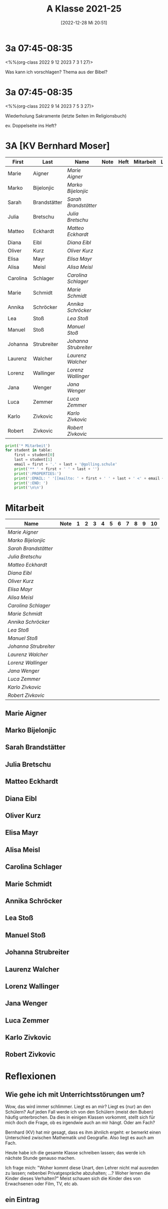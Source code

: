 #+title:      A Klasse 2021-25
#+date:       [2022-12-28 Mi 20:51]
#+filetags:   :3a:Project:
#+identifier: 20221228T205119
#+CATEGORY: golling


* 3a 07:45-08:35
<%%(org-class 2022 9 12 2023 7 3 1 27)>

Was kann ich vorschlagen?
Thema aus der Bibel?


* 3a 07:45-08:35
<%%(org-class 2022 9 14 2023 7 5 3 27)>

Wiederholung Sakramente
(letzte Seiten im Religionsbuch)

ev. Doppelseite ins Heft?


* 3A [KV Bernhard Moser]

#+Name: 2021-students
| First    | Last         | Name                | Note | Heft | Mitarbeit | LZK |
|----------+--------------+---------------------+------+------+-----------+-----|
| Marie    | Aigner       | [[Marie Aigner][Marie Aigner]]        |      |      |           |     |
| Marko    | Bijelonjic   | [[Marko Bijelonjic][Marko Bijelonjic]]    |      |      |           |     |
| Sarah    | Brandstätter | [[Sarah Brandstätter][Sarah Brandstätter]]  |      |      |           |     |
| Julia    | Bretschu     | [[Julia Bretschu][Julia Bretschu]]      |      |      |           |     |
| Matteo   | Eckhardt     | [[Matteo Eckhardt][Matteo Eckhardt]]     |      |      |           |     |
| Diana    | Eibl         | [[Diana Eibl][Diana Eibl]]          |      |      |           |     |
| Oliver   | Kurz         | [[Oliver Kurz][Oliver Kurz]]         |      |      |           |     |
| Elisa    | Mayr         | [[Elisa Mayr][Elisa Mayr]]          |      |      |           |     |
| Alisa    | Meisl        | [[Alisa Meisl][Alisa Meisl]]         |      |      |           |     |
| Carolina | Schlager     | [[Carolina Schlager][Carolina Schlager]]   |      |      |           |     |
| Marie    | Schmidt      | [[Marie Schmidt][Marie Schmidt]]       |      |      |           |     |
| Annika   | Schröcker    | [[Annika Schröcker][Annika Schröcker]]    |      |      |           |     |
| Lea      | Stoß         | [[Lea Stoß][Lea Stoß]]            |      |      |           |     |
| Manuel   | Stoß         | [[Manuel Stoß][Manuel Stoß]]         |      |      |           |     |
| Johanna  | Strubreiter  | [[Johanna Strubreiter][Johanna Strubreiter]] |      |      |           |     |
| Laurenz  | Walcher      | [[Laurenz Walcher][Laurenz Walcher]]     |      |      |           |     |
| Lorenz   | Wallinger    | [[Lorenz Wallinger][Lorenz Wallinger]]    |      |      |           |     |
| Jana     | Wenger       | [[Jana Wenger][Jana Wenger]]         |      |      |           |     |
| Luca     | Zemmer       | [[Luca Zemmer][Luca Zemmer]]         |      |      |           |     |
| Karlo    | Zivkovic     | [[Karlo Zivkovic][Karlo Zivkovic]]      |      |      |           |     |
| Robert   | Zivkovic     | [[Robert Zivkovic][Robert Zivkovic]]     |      |      |           |     |
#+TBLFM: $4=vmean($INVALID..$>)
#+TBLFM: $3='(concat "[[" $1 " " $2 "][" $1 " " $2 "]]")
#+TBLFM: $6='(identity remote(2021-22-Mitarbeit,@@#$2)) 

#+BEGIN_SRC python :var table=2021-students :results output raw
  print('* Mitarbeit')
  for student in table:
      first = student[0]
      last = student[1]
      email = first + '.' + last + '@golling.schule'
      print('** ' + first + ' ' + last + '')
      print(':PROPERTIES:')
      print(':EMAIL: ' '[[mailto: ' + first + ' ' + last + ' <' + email + '>]]')
      print(':END: ')
      print('\n\n')
#+END_SRC

#+RESULTS:
* Mitarbeit

#+Name: Mitarbeit
| Name                | Note | 1 | 2 | 3 | 4 | 5 | 6 | 7 | 8 | 9 | 10 |
|---------------------+------+---+---+---+---+---+---+---+---+---+----|
| [[Marie Aigner][Marie Aigner]]        |      |   |   |   |   |   |   |   |   |   |    |
| [[Marko Bijelonjic][Marko Bijelonjic]]    |      |   |   |   |   |   |   |   |   |   |    |
| [[Sarah Brandstätter][Sarah Brandstätter]]  |      |   |   |   |   |   |   |   |   |   |    |
| [[Julia Bretschu][Julia Bretschu]]      |      |   |   |   |   |   |   |   |   |   |    |
| [[Matteo Eckhardt][Matteo Eckhardt]]     |      |   |   |   |   |   |   |   |   |   |    |
| [[Diana Eibl][Diana Eibl]]          |      |   |   |   |   |   |   |   |   |   |    |
| [[Oliver Kurz][Oliver Kurz]]         |      |   |   |   |   |   |   |   |   |   |    |
| [[Elisa Mayr][Elisa Mayr]]          |      |   |   |   |   |   |   |   |   |   |    |
| [[Alisa Meisl][Alisa Meisl]]         |      |   |   |   |   |   |   |   |   |   |    |
| [[Carolina Schlager][Carolina Schlager]]   |      |   |   |   |   |   |   |   |   |   |    |
| [[Marie Schmidt][Marie Schmidt]]       |      |   |   |   |   |   |   |   |   |   |    |
| [[Annika Schröcker][Annika Schröcker]]    |      |   |   |   |   |   |   |   |   |   |    |
| [[Lea Stoß][Lea Stoß]]            |      |   |   |   |   |   |   |   |   |   |    |
| [[Manuel Stoß][Manuel Stoß]]         |      |   |   |   |   |   |   |   |   |   |    |
| [[Johanna Strubreiter][Johanna Strubreiter]] |      |   |   |   |   |   |   |   |   |   |    |
| [[Laurenz Walcher][Laurenz Walcher]]     |      |   |   |   |   |   |   |   |   |   |    |
| [[Lorenz Wallinger][Lorenz Wallinger]]    |      |   |   |   |   |   |   |   |   |   |    |
| [[Jana Wenger][Jana Wenger]]         |      |   |   |   |   |   |   |   |   |   |    |
| [[Luca Zemmer][Luca Zemmer]]         |      |   |   |   |   |   |   |   |   |   |    |
| [[Karlo Zivkovic][Karlo Zivkovic]]      |      |   |   |   |   |   |   |   |   |   |    |
| [[Robert Zivkovic][Robert Zivkovic]]     |      |   |   |   |   |   |   |   |   |   |    |
#+TBLFM: $2=vmean($3..$>)
#+TBLFM: $1='(identity remote(2021-students,@@#$3))



** Marie Aigner
:PROPERTIES:
:EMAIL: [[mailto: Marie Aigner <Marie.Aigner@golling.schule>]]
:END: 



** Marko Bijelonjic
:PROPERTIES:
:EMAIL: [[mailto: Marko Bijelonjic <Marko.Bijelonjic@golling.schule>]]
:END: 



** Sarah Brandstätter
:PROPERTIES:
:EMAIL: [[mailto: Sarah Brandstätter <Sarah.Brandstätter@golling.schule>]]
:END: 



** Julia Bretschu
:PROPERTIES:
:EMAIL: [[mailto: Julia Bretschu <Julia.Bretschu@golling.schule>]]
:END: 



** Matteo Eckhardt
:PROPERTIES:
:EMAIL: [[mailto: Matteo Eckhardt <Matteo.Eckhardt@golling.schule>]]
:END: 



** Diana Eibl
:PROPERTIES:
:EMAIL: [[mailto: Diana Eibl <Diana.Eibl@golling.schule>]]
:END: 



** Oliver Kurz
:PROPERTIES:
:EMAIL: [[mailto: Oliver Kurz <Oliver.Kurz@golling.schule>]]
:END: 



** Elisa Mayr
:PROPERTIES:
:EMAIL: [[mailto: Elisa Mayr <Elisa.Mayr@golling.schule>]]
:END: 



** Alisa Meisl
:PROPERTIES:
:EMAIL: [[mailto: Alisa Meisl <Alisa.Meisl@golling.schule>]]
:END: 



** Carolina Schlager
:PROPERTIES:
:EMAIL: [[mailto: Carolina Schlager <Carolina.Schlager@golling.schule>]]
:END: 



** Marie Schmidt
:PROPERTIES:
:EMAIL: [[mailto: Marie Schmidt <Marie.Schmidt@golling.schule>]]
:END: 



** Annika Schröcker
:PROPERTIES:
:EMAIL: [[mailto: Annika Schröcker <Annika.Schröcker@golling.schule>]]
:END: 



** Lea Stoß
:PROPERTIES:
:EMAIL: [[mailto: Lea Stoß <Lea.Stoß@golling.schule>]]
:END: 



** Manuel Stoß
:PROPERTIES:
:EMAIL: [[mailto: Manuel Stoß <Manuel.Stoß@golling.schule>]]
:END: 



** Johanna Strubreiter
:PROPERTIES:
:EMAIL: [[mailto: Johanna Strubreiter <Johanna.Strubreiter@golling.schule>]]
:END: 



** Laurenz Walcher
:PROPERTIES:
:EMAIL: [[mailto: Laurenz Walcher <Laurenz.Walcher@golling.schule>]]
:END: 



** Lorenz Wallinger
:PROPERTIES:
:EMAIL: [[mailto: Lorenz Wallinger <Lorenz.Wallinger@golling.schule>]]
:END: 



** Jana Wenger
:PROPERTIES:
:EMAIL: [[mailto: Jana Wenger <Jana.Wenger@golling.schule>]]
:END: 



** Luca Zemmer
:PROPERTIES:
:EMAIL: [[mailto: Luca Zemmer <Luca.Zemmer@golling.schule>]]
:END: 



** Karlo Zivkovic
:PROPERTIES:
:EMAIL: [[mailto: Karlo Zivkovic <Karlo.Zivkovic@golling.schule>]]
:END: 



** Robert Zivkovic
:PROPERTIES:
:EMAIL: [[mailto: Robert Zivkovic <Robert.Zivkovic@golling.schule>]]
:END: 





* Reflexionen

** Wie gehe ich mit Unterrichtsstörungen um?
Wow, das wird immer schlimmer. Liegt es an mir? Liegt es (nur) an den Schülern? Auf jeden Fall werde ich von den Schülern (meist den Buben) häufig unterbrochen. Da dies in einigen Klassen vorkommt, stellt sich für mich doch die Frage, ob es irgendwie auch an mir hängt. Oder am Fach?

Bernhard (KV) hat mir gesagt, dass es ihm ähnlich ergeht: er bemerkt einen Unterschied zwischen Mathematik und Geografie. Also liegt es auch am Fach.

Heute habe ich die gesamte Klasse schreiben lassen; das werde ich nächste Stunde genauso machen.

Ich frage mich: "Woher kommt diese Unart, den Lehrer nicht mal ausreden zu lassen; nebenbei Privatgespräche abzuhalten; ...? Woher lernen die Kinder dieses Verhalten?" Meist schauen sich die Kinder dies von Erwachsenen oder Film, TV, etc ab.

** ein Eintrag
